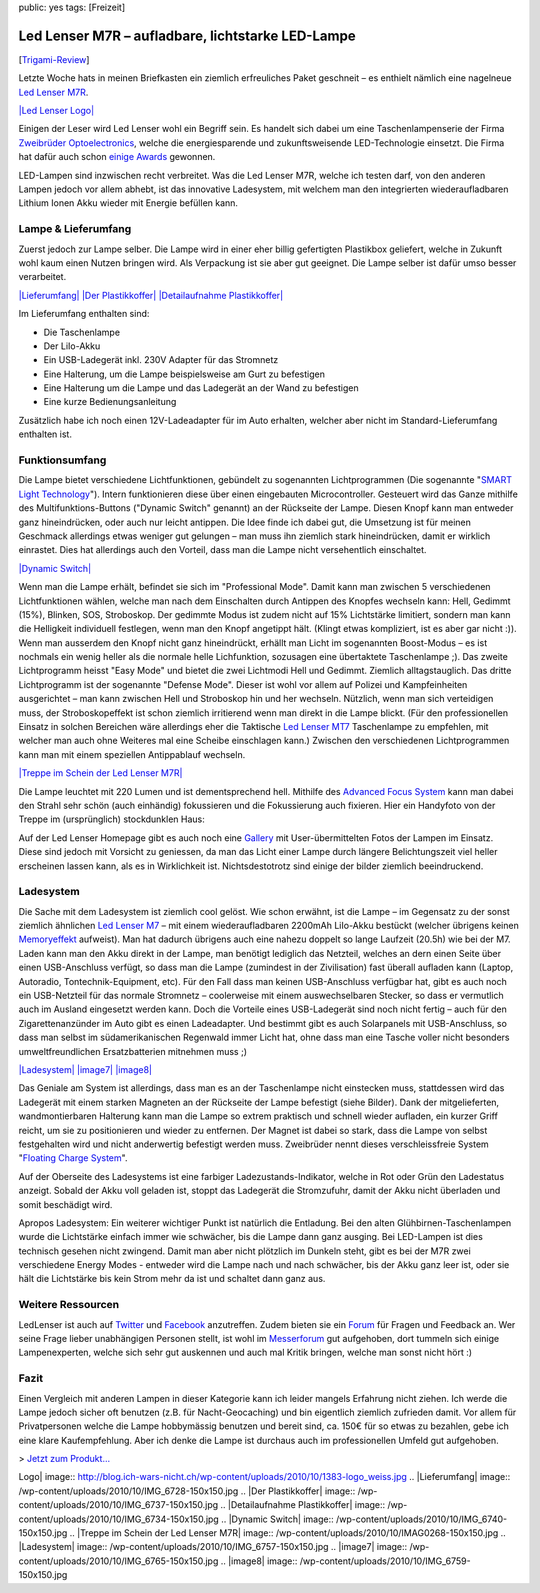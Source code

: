 public: yes
tags: [Freizeit]

Led Lenser M7R – aufladbare, lichtstarke LED-Lampe
==================================================

[`Trigami-Review <http://www.trigami.com/?blog=http://blog.ich-wars-nicht.ch/>`_\ ]

Letzte Woche hats in meinen Briefkasten ein ziemlich erfreuliches Paket
geschneit – es enthielt nämlich eine nagelneue `Led Lenser
M7R <http://www.ledlenser.com/produkte/html_highperformance/html_Mserie/m7r.php?id=m7r>`_.

`|Led Lenser
Logo| <http://www.ledlenser.com/produkte/html_highperformance/html_Mserie/m7r.php?id=m7r>`_

Einigen der Leser wird Led Lenser wohl ein Begriff sein. Es handelt sich
dabei um eine Taschenlampenserie der Firma `Zweibrüder
Optoelectronics <http://de.wikipedia.org/wiki/Zweibr%C3%BCder_Optoelectronics>`_,
welche die energiesparende und zukunftsweisende LED-Technologie
einsetzt. Die Firma hat dafür auch schon `einige
Awards <http://www.zweibrueder.com/unternehmen/awards.php?id=design_awards#tabs-2>`_
gewonnen.

LED-Lampen sind inzwischen recht verbreitet. Was die Led Lenser M7R,
welche ich testen darf, von den anderen Lampen jedoch vor allem abhebt,
ist das innovative Ladesystem, mit welchem man den integrierten
wiederaufladbaren Lithium Ionen Akku wieder mit Energie befüllen kann.

Lampe & Lieferumfang
~~~~~~~~~~~~~~~~~~~~

Zuerst jedoch zur Lampe selber. Die Lampe wird in einer eher billig
gefertigten Plastikbox geliefert, welche in Zukunft wohl kaum einen
Nutzen bringen wird. Als Verpackung ist sie aber gut geeignet. Die Lampe
selber ist dafür umso besser verarbeitet.

`|Lieferumfang| </wp-content/uploads/2010/10/IMG_6728.jpg>`_ `|Der
Plastikkoffer| </wp-content/uploads/2010/10/IMG_6737.jpg>`_
`|Detailaufnahme
Plastikkoffer| </wp-content/uploads/2010/10/IMG_6734.jpg>`_

Im Lieferumfang enthalten sind:

-  Die Taschenlampe
-  Der LiIo-Akku
-  Ein USB-Ladegerät inkl. 230V Adapter für das Stromnetz
-  Eine Halterung, um die Lampe beispielsweise am Gurt zu befestigen
-  Eine Halterung um die Lampe und das Ladegerät an der Wand zu
   befestigen
-  Eine kurze Bedienungsanleitung

Zusätzlich habe ich noch einen 12V-Ladeadapter für im Auto erhalten,
welcher aber nicht im Standard-Lieferumfang enthalten ist.

Funktionsumfang
~~~~~~~~~~~~~~~

Die Lampe bietet verschiedene Lichtfunktionen, gebündelt zu sogenannten
Lichtprogrammen (Die sogenannte "`SMART Light
Technology <http://www.ledlenser.com/technologie/smart.php?id=smart>`_\ ").
Intern funktionieren diese über einen eingebauten Microcontroller.
Gesteuert wird das Ganze mithilfe des Multifunktions-Buttons ("Dynamic
Switch" genannt) an der Rückseite der Lampe. Diesen Knopf kann man
entweder ganz hineindrücken, oder auch nur leicht antippen. Die Idee
finde ich dabei gut, die Umsetzung ist für meinen Geschmack allerdings
etwas weniger gut gelungen – man muss ihn ziemlich stark hineindrücken,
damit er wirklich einrastet. Dies hat allerdings auch den Vorteil, dass
man die Lampe nicht versehentlich einschaltet.

`|Dynamic Switch| </wp-content/uploads/2010/10/IMG_6740.jpg>`_

Wenn man die Lampe erhält, befindet sie sich im "Professional Mode".
Damit kann man zwischen 5 verschiedenen Lichtfunktionen wählen, welche
man nach dem Einschalten durch Antippen des Knopfes wechseln kann: Hell,
Gedimmt (15%), Blinken, SOS, Stroboskop. Der gedimmte Modus ist zudem
nicht auf 15% Lichtstärke limitiert, sondern man kann die Helligkeit
individuell festlegen, wenn man den Knopf angetippt hält. (Klingt etwas
kompliziert, ist es aber gar nicht :)). Wenn man ausserdem den Knopf
nicht ganz hineindrückt, erhällt man Licht im sogenannten Boost-Modus –
es ist nochmals ein wenig heller als die normale helle Lichfunktion,
sozusagen eine übertaktete Taschenlampe ;). Das zweite Lichtprogramm
heisst "Easy Mode" und bietet die zwei Lichtmodi Hell und Gedimmt.
Ziemlich alltagstauglich. Das dritte Lichtprogramm ist der sogenannte
"Defense Mode". Dieser ist wohl vor allem auf Polizei und Kampfeinheiten
ausgerichtet – man kann zwischen Hell und Stroboskop hin und her
wechseln. Nützlich, wenn man sich verteidigen muss, der Stroboskopeffekt
ist schon ziemlich irritierend wenn man direkt in die Lampe blickt. (Für
den professionellen Einsatz in solchen Bereichen wäre allerdings eher
die Taktische `Led Lenser
MT7 <http://www.ledlenser.com/produkte/html_highperformance/html_Mserie/mt7.php?id=mt7>`_
Taschenlampe zu empfehlen, mit welcher man auch ohne Weiteres mal eine
Scheibe einschlagen kann.) Zwischen den verschiedenen Lichtprogrammen
kann man mit einem speziellen Antippablauf wechseln.

`|Treppe im Schein der Led Lenser
M7R| </wp-content/uploads/2010/10/IMAG0268.jpg>`_

Die Lampe leuchtet mit 220 Lumen und ist dementsprechend hell. Mithilfe
des `Advanced Focus
System <http://www.ledlenser.com/technologie/advanced_focus_system.php?id=afs_tec>`_
kann man dabei den Strahl sehr schön (auch einhändig) fokussieren und
die Fokussierung auch fixieren. Hier ein Handyfoto von der Treppe im
(ursprünglich) stockdunklen Haus:

Auf der Led Lenser Homepage gibt es auch noch eine
`Gallery <http://www.ledlenser.com/gallery/>`_ mit User-übermittelten
Fotos der Lampen im Einsatz. Diese sind jedoch mit Vorsicht zu
geniessen, da man das Licht einer Lampe durch längere Belichtungszeit
viel heller erscheinen lassen kann, als es in Wirklichkeit ist.
Nichtsdestotrotz sind einige der bilder ziemlich beeindruckend.

Ladesystem
~~~~~~~~~~

Die Sache mit dem Ladesystem ist ziemlich cool gelöst. Wie schon
erwähnt, ist die Lampe – im Gegensatz zu der sonst ziemlich ähnlichen
`Led Lenser
M7 <http://www.ledlenser.com/produkte/html_highperformance/html_Mserie/m7.php?id=m7>`_
– mit einem wiederaufladbaren 2200mAh LiIo-Akku bestückt (welcher
übrigens keinen
`Memoryeffekt <http://de.wikipedia.org/wiki/Memory-Effekt_(Batterie)>`_
aufweist). Man hat dadurch übrigens auch eine nahezu doppelt so lange
Laufzeit (20.5h) wie bei der M7. Laden kann man den Akku direkt in der
Lampe, man benötigt lediglich das Netzteil, welches an dern einen Seite
über einen USB-Anschluss verfügt, so dass man die Lampe (zumindest in
der Zivilisation) fast überall aufladen kann (Laptop, Autoradio,
Tontechnik-Equipment, etc). Für den Fall dass man keinen USB-Anschluss
verfügbar hat, gibt es auch noch ein USB-Netzteil für das normale
Stromnetz – coolerweise mit einem auswechselbaren Stecker, so dass er
vermutlich auch im Ausland eingesetzt werden kann. Doch die Vorteile
eines USB-Ladegerät sind noch nicht fertig – auch für den
Zigarettenanzünder im Auto gibt es einen Ladeadapter. Und bestimmt gibt
es auch Solarpanels mit USB-Anschluss, so dass man selbst im
südamerikanischen Regenwald immer Licht hat, ohne dass man eine Tasche
voller nicht besonders umweltfreundlichen Ersatzbatterien mitnehmen muss
;)

`|Ladesystem| </wp-content/uploads/2010/10/IMG_6757.jpg>`_
`|image7| </wp-content/uploads/2010/10/IMG_6765.jpg>`_
`|image8| </wp-content/uploads/2010/10/IMG_6759.jpg>`_

Das Geniale am System ist allerdings, dass man es an der Taschenlampe
nicht einstecken muss, stattdessen wird das Ladegerät mit einem starken
Magneten an der Rückseite der Lampe befestigt (siehe Bilder). Dank der
mitgelieferten, wandmontierbaren Halterung kann man die Lampe so extrem
praktisch und schnell wieder aufladen, ein kurzer Griff reicht, um sie
zu positionieren und wieder zu entfernen. Der Magnet ist dabei so stark,
dass die Lampe von selbst festgehalten wird und nicht anderwertig
befestigt werden muss. Zweibrüder nennt dieses verschleissfreie System
"`Floating Charge
System <http://www.ledlenser.com/floating_charge_system>`_\ ".

Auf der Oberseite des Ladesystems ist eine farbiger
Ladezustands-Indikator, welche in Rot oder Grün den Ladestatus anzeigt.
Sobald der Akku voll geladen ist, stoppt das Ladegerät die Stromzufuhr,
damit der Akku nicht überladen und somit beschädigt wird.

Apropos Ladesystem: Ein weiterer wichtiger Punkt ist natürlich die
Entladung. Bei den alten Glühbirnen-Taschenlampen wurde die Lichtstärke
einfach immer wie schwächer, bis die Lampe dann ganz ausging. Bei
LED-Lampen ist dies technisch gesehen nicht zwingend. Damit man aber
nicht plötzlich im Dunkeln steht, gibt es bei der M7R zwei verschiedene
Energy Modes - entweder wird die Lampe nach und nach schwächer, bis der
Akku ganz leer ist, oder sie hält die Lichtstärke bis kein Strom mehr da
ist und schaltet dann ganz aus.

Weitere Ressourcen
~~~~~~~~~~~~~~~~~~

LedLenser ist auch auf `Twitter <http://twitter.com/LED_LENSER>`_ und
`Facebook <http://www.facebook.com/pages/LED-LENSER/115227701854487?ref=ts>`_
anzutreffen. Zudem bieten sie ein
`Forum <http://www.ledlenser.com/forum>`_ für Fragen und Feedback an.
Wer seine Frage lieber unabhängigen Personen stellt, ist wohl im
`Messerforum <http://messerforum.net/>`_ gut aufgehoben, dort tummeln
sich einige Lampenexperten, welche sich sehr gut auskennen und auch mal
Kritik bringen, welche man sonst nicht hört :)

Fazit
~~~~~

Einen Vergleich mit anderen Lampen in dieser Kategorie kann ich leider
mangels Erfahrung nicht ziehen. Ich werde die Lampe jedoch sicher oft
benutzen (z.B. für Nacht-Geocaching) und bin eigentlich ziemlich
zufrieden damit. Vor allem für Privatpersonen welche die Lampe
hobbymässig benutzen und bereit sind, ca. 150€ für so etwas zu bezahlen,
gebe ich eine klare Kaufempfehlung. Aber ich denke die Lampe ist
durchaus auch im professionellen Umfeld gut aufgehoben.

> `Jetzt zum
Produkt... <http://www.ledlenser.com/produkte/html_highperformance/html_Mserie/m7r.php?id=m7r>`_

.. |Led Lenser
Logo| image:: http://blog.ich-wars-nicht.ch/wp-content/uploads/2010/10/1383-logo_weiss.jpg
.. |Lieferumfang| image:: /wp-content/uploads/2010/10/IMG_6728-150x150.jpg
.. |Der
Plastikkoffer| image:: /wp-content/uploads/2010/10/IMG_6737-150x150.jpg
.. |Detailaufnahme
Plastikkoffer| image:: /wp-content/uploads/2010/10/IMG_6734-150x150.jpg
.. |Dynamic
Switch| image:: /wp-content/uploads/2010/10/IMG_6740-150x150.jpg
.. |Treppe im Schein der Led Lenser
M7R| image:: /wp-content/uploads/2010/10/IMAG0268-150x150.jpg
.. |Ladesystem| image:: /wp-content/uploads/2010/10/IMG_6757-150x150.jpg
.. |image7| image:: /wp-content/uploads/2010/10/IMG_6765-150x150.jpg
.. |image8| image:: /wp-content/uploads/2010/10/IMG_6759-150x150.jpg

